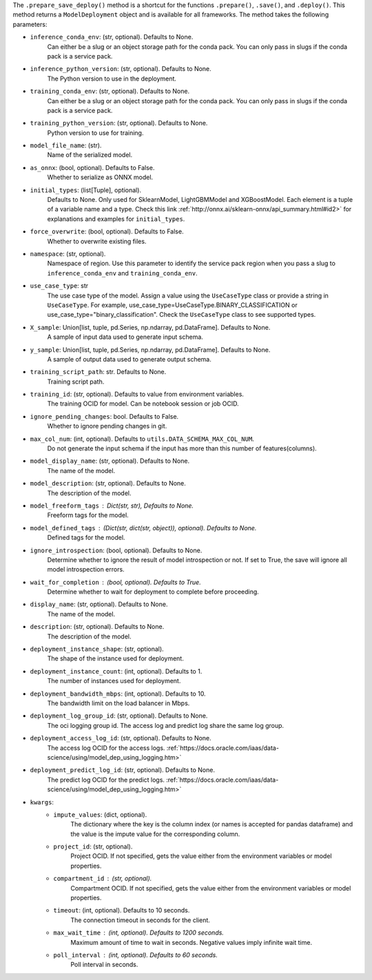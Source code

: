 .. versionadded:: 2.6.3

The ``.prepare_save_deploy()`` method is a shortcut for the functions ``.prepare()``, ``.save()``, and ``.deploy()``. This method returns a ``ModelDeployment`` object and is available for all frameworks. The method takes the following parameters:

* ``inference_conda_env``: (str, optional). Defaults to None.
    Can either be a slug or an object storage path for the conda pack.
    You can only pass in slugs if the conda pack is a service pack.
* ``inference_python_version``: (str, optional). Defaults to None.
    The Python version to use in the deployment.
* ``training_conda_env``: (str, optional). Defaults to None.
    Can either be a slug or an object storage path for the conda pack.
    You can only pass in slugs if the conda pack is a service pack.
* ``training_python_version``: (str, optional). Defaults to None.
    Python version to use for training.
* ``model_file_name``: (str).
    Name of the serialized model.
* ``as_onnx``: (bool, optional). Defaults to False.
    Whether to serialize as ONNX model.
* ``initial_types``: (list[Tuple], optional).
    Defaults to None. Only used for SklearnModel, LightGBMModel and XGBoostModel.
    Each element is a tuple of a variable name and a type.
    Check this link :ref:`http://onnx.ai/sklearn-onnx/api_summary.html#id2>` for
    explanations and examples for ``initial_types``.
* ``force_overwrite``: (bool, optional). Defaults to False.
    Whether to overwrite existing files.
* ``namespace``: (str, optional).
    Namespace of region. Use this parameter to identify the service pack region
    when you pass a slug to ``inference_conda_env`` and ``training_conda_env``.
* ``use_case_type``: str
    The use case type of the model. Assign a value using the ``UseCaseType`` class or provide a string in ``UseCaseType``. For
    example, use_case_type=UseCaseType.BINARY_CLASSIFICATION or use_case_type="binary_classification". Check
    the ``UseCaseType`` class to see supported types.
* ``X_sample``: Union[list, tuple, pd.Series, np.ndarray, pd.DataFrame]. Defaults to None.
    A sample of input data used to generate input schema.
* ``y_sample``: Union[list, tuple, pd.Series, np.ndarray, pd.DataFrame]. Defaults to None.
    A sample of output data used to generate output schema.
* ``training_script_path``: str. Defaults to None.
    Training script path.
* ``training_id``: (str, optional). Defaults to value from environment variables.
    The training OCID for model. Can be notebook session or job OCID.
* ``ignore_pending_changes``: bool. Defaults to False.
    Whether to ignore pending changes in git.
* ``max_col_num``: (int, optional). Defaults to ``utils.DATA_SCHEMA_MAX_COL_NUM``.
    Do not generate the input schema if the input has more than this
    number of features(columns).
* ``model_display_name``: (str, optional). Defaults to None.
    The name of the model.
* ``model_description``: (str, optional). Defaults to None.
    The description of the model.
* ``model_freeform_tags`` : Dict(str, str), Defaults to None.
    Freeform tags for the model.
* ``model_defined_tags`` : (Dict(str, dict(str, object)), optional). Defaults to None.
    Defined tags for the model.
* ``ignore_introspection``: (bool, optional). Defaults to None.
    Determine whether to ignore the result of model introspection or not.
    If set to True, the save will ignore all model introspection errors.
* ``wait_for_completion`` : (bool, optional). Defaults to True.
    Determine whether to wait for deployment to complete before proceeding.
* ``display_name``: (str, optional). Defaults to None.
    The name of the model.
* ``description``: (str, optional). Defaults to None.
    The description of the model.
* ``deployment_instance_shape``: (str, optional).
    The shape of the instance used for deployment.
* ``deployment_instance_count``: (int, optional). Defaults to 1.
    The number of instances used for deployment.
* ``deployment_bandwidth_mbps``: (int, optional). Defaults to 10.
    The bandwidth limit on the load balancer in Mbps.
* ``deployment_log_group_id``: (str, optional). Defaults to None.
    The oci logging group id. The access log and predict log share the same log group.
* ``deployment_access_log_id``: (str, optional). Defaults to None.
    The access log OCID for the access logs. :ref:`https://docs.oracle.com/iaas/data-science/using/model_dep_using_logging.htm>`
* ``deployment_predict_log_id``: (str, optional). Defaults to None.
    The predict log OCID for the predict logs. :ref:`https://docs.oracle.com/iaas/data-science/using/model_dep_using_logging.htm>`
* ``kwargs``:
    * ``impute_values``: (dict, optional).
        The dictionary where the key is the column index (or names is accepted
        for pandas dataframe) and the value is the impute value for the corresponding column.
    * ``project_id``: (str, optional).
        Project OCID. If not specified, gets the value either
        from the environment variables or model properties.
    * ``compartment_id`` : (str, optional).
        Compartment OCID. If not specified, gets the value either
        from the environment variables or model properties.
    * ``timeout``: (int, optional). Defaults to 10 seconds.
        The connection timeout in seconds for the client.
    * ``max_wait_time`` : (int, optional). Defaults to 1200 seconds.
        Maximum amount of time to wait in seconds.
        Negative values imply infinite wait time.
    * ``poll_interval`` : (int, optional). Defaults to 60 seconds.
        Poll interval in seconds.
